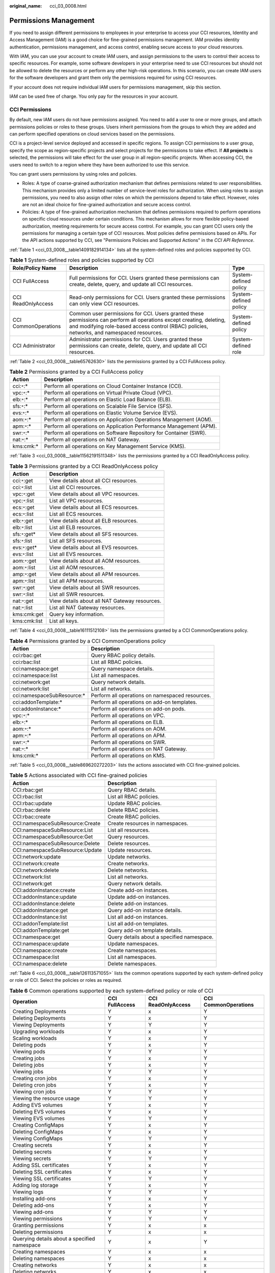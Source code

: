 :original_name: cci_03_0008.html

.. _cci_03_0008:

Permissions Management
======================

If you need to assign different permissions to employees in your enterprise to access your CCI resources, Identity and Access Management (IAM) is a good choice for fine-grained permissions management. IAM provides identity authentication, permissions management, and access control, enabling secure access to your cloud resources.

With IAM, you can use your account to create IAM users, and assign permissions to the users to control their access to specific resources. For example, some software developers in your enterprise need to use CCI resources but should not be allowed to delete the resources or perform any other high-risk operations. In this scenario, you can create IAM users for the software developers and grant them only the permissions required for using CCI resources.

If your account does not require individual IAM users for permissions management, skip this section.

IAM can be used free of charge. You only pay for the resources in your account.

CCI Permissions
---------------

By default, new IAM users do not have permissions assigned. You need to add a user to one or more groups, and attach permissions policies or roles to these groups. Users inherit permissions from the groups to which they are added and can perform specified operations on cloud services based on the permissions.

CCI is a project-level service deployed and accessed in specific regions. To assign CCI permissions to a user group, specify the scope as region-specific projects and select projects for the permissions to take effect. If **All projects** is selected, the permissions will take effect for the user group in all region-specific projects. When accessing CCI, the users need to switch to a region where they have been authorized to use this service.

You can grant users permissions by using roles and policies.

-  Roles: A type of coarse-grained authorization mechanism that defines permissions related to user responsibilities. This mechanism provides only a limited number of service-level roles for authorization. When using roles to assign permissions, you need to also assign other roles on which the permissions depend to take effect. However, roles are not an ideal choice for fine-grained authorization and secure access control.
-  Policies: A type of fine-grained authorization mechanism that defines permissions required to perform operations on specific cloud resources under certain conditions. This mechanism allows for more flexible policy-based authorization, meeting requirements for secure access control. For example, you can grant CCI users only the permissions for managing a certain type of CCI resources. Most policies define permissions based on APIs. For the API actions supported by CCI, see "Permissions Policies and Supported Actions" in the *CCI API Reference*.

:ref:`Table 1 <cci_03_0008__table1409182914134>` lists all the system-defined roles and policies supported by CCI.

.. _cci_03_0008__table1409182914134:

.. table:: **Table 1** System-defined roles and policies supported by CCI

   +----------------------+---------------------------------------------------------------------------------------------------------------------------------------------------------------------------------------------------------------------+-----------------------+
   | Role/Policy Name     | Description                                                                                                                                                                                                         | Type                  |
   +======================+=====================================================================================================================================================================================================================+=======================+
   | CCI FullAccess       | Full permissions for CCI. Users granted these permissions can create, delete, query, and update all CCI resources.                                                                                                  | System-defined policy |
   +----------------------+---------------------------------------------------------------------------------------------------------------------------------------------------------------------------------------------------------------------+-----------------------+
   | CCI ReadOnlyAccess   | Read-only permissions for CCI. Users granted these permissions can only view CCI resources.                                                                                                                         | System-defined policy |
   +----------------------+---------------------------------------------------------------------------------------------------------------------------------------------------------------------------------------------------------------------+-----------------------+
   | CCI CommonOperations | Common user permissions for CCI. Users granted these permissions can perform all operations except creating, deleting, and modifying role-based access control (RBAC) policies, networks, and namespaced resources. | System-defined policy |
   +----------------------+---------------------------------------------------------------------------------------------------------------------------------------------------------------------------------------------------------------------+-----------------------+
   | CCI Administrator    | Administrator permissions for CCI. Users granted these permissions can create, delete, query, and update all CCI resources.                                                                                         | System-defined role   |
   +----------------------+---------------------------------------------------------------------------------------------------------------------------------------------------------------------------------------------------------------------+-----------------------+

:ref:`Table 2 <cci_03_0008__table65762630>` lists the permissions granted by a CCI FullAccess policy.

.. _cci_03_0008__table65762630:

.. table:: **Table 2** Permissions granted by a CCI FullAccess policy

   +--------------+---------------------------------------------------------------------+
   | Action       | Description                                                         |
   +==============+=====================================================================+
   | cci:``*``:\* | Perform all operations on Cloud Container Instance (CCI).           |
   +--------------+---------------------------------------------------------------------+
   | vpc:``*``:\* | Perform all operations on Virtual Private Cloud (VPC).              |
   +--------------+---------------------------------------------------------------------+
   | elb:``*``:\* | Perform all operations on Elastic Load Balance (ELB).               |
   +--------------+---------------------------------------------------------------------+
   | sfs:``*``:\* | Perform all operations on Scalable File Service (SFS).              |
   +--------------+---------------------------------------------------------------------+
   | evs:``*``:\* | Perform all operations on Elastic Volume Service (EVS).             |
   +--------------+---------------------------------------------------------------------+
   | aom:``*``:\* | Perform all operations on Application Operations Management (AOM).  |
   +--------------+---------------------------------------------------------------------+
   | apm:``*``:\* | Perform all operations on Application Performance Management (APM). |
   +--------------+---------------------------------------------------------------------+
   | swr:``*``:\* | Perform all operations on Software Repository for Container (SWR).  |
   +--------------+---------------------------------------------------------------------+
   | nat:``*``:\* | Perform all operations on NAT Gateway.                              |
   +--------------+---------------------------------------------------------------------+
   | kms:cmk:\*   | Perform all operations on Key Management Service (KMS).             |
   +--------------+---------------------------------------------------------------------+

:ref:`Table 3 <cci_03_0008__table11562191511348>` lists the permissions granted by a CCI ReadOnlyAccess policy.

.. _cci_03_0008__table11562191511348:

.. table:: **Table 3** Permissions granted by a CCI ReadOnlyAccess policy

   =============== =============================================
   Action          Description
   =============== =============================================
   cci:``*``:get   View details about all CCI resources.
   cci:``*``:list  List all CCI resources.
   vpc:``*``:get   View details about all VPC resources.
   vpc:``*``:list  List all VPC resources.
   ecs:``*``:get   View details about all ECS resources.
   ecs:``*``:list  List all ECS resources.
   elb:``*``:get   View details about all ELB resources.
   elb:``*``:list  List all ELB resources.
   sfs:``*``:get\* View details about all SFS resources.
   sfs:``*``:list  List all SFS resources.
   evs:``*``:get\* View details about all EVS resources.
   evs:``*``:list  List all EVS resources.
   aom:``*``:get   View details about all AOM resources.
   aom:``*``:list  List all AOM resources.
   amp:``*``:get   View details about all APM resources.
   apm:``*``:list  List all APM resources.
   swr:``*``:get   View details about all SWR resources.
   swr:``*``:list  List all SWR resources.
   nat:``*``:get   View details about all NAT Gateway resources.
   nat:``*``:list  List all NAT Gateway resources.
   kms:cmk:get     Query key information.
   kms:cmk:list    List all keys.
   =============== =============================================

:ref:`Table 4 <cci_03_0008__table16111512108>` lists the permissions granted by a CCI CommonOperations policy.

.. _cci_03_0008__table16111512108:

.. table:: **Table 4** Permissions granted by a CCI CommonOperations policy

   +-----------------------------+-------------------------------------------------+
   | Action                      | Description                                     |
   +=============================+=================================================+
   | cci:rbac:get                | Query RBAC policy details.                      |
   +-----------------------------+-------------------------------------------------+
   | cci:rbac:list               | List all RBAC policies.                         |
   +-----------------------------+-------------------------------------------------+
   | cci:namespace:get           | Query namespace details.                        |
   +-----------------------------+-------------------------------------------------+
   | cci:namespace:list          | List all namespaces.                            |
   +-----------------------------+-------------------------------------------------+
   | cci:network:get             | Query network details.                          |
   +-----------------------------+-------------------------------------------------+
   | cci:network:list            | List all networks.                              |
   +-----------------------------+-------------------------------------------------+
   | cci:namespaceSubResource:\* | Perform all operations on namespaced resources. |
   +-----------------------------+-------------------------------------------------+
   | cci:addonTemplate:\*        | Perform all operations on add-on templates.     |
   +-----------------------------+-------------------------------------------------+
   | cci:addonInstance:\*        | Perform all operations on add-on pods.          |
   +-----------------------------+-------------------------------------------------+
   | vpc:``*``:\*                | Perform all operations on VPC.                  |
   +-----------------------------+-------------------------------------------------+
   | elb:``*``:\*                | Perform all operations on ELB.                  |
   +-----------------------------+-------------------------------------------------+
   | aom:``*``:\*                | Perform all operations on AOM.                  |
   +-----------------------------+-------------------------------------------------+
   | apm:``*``:\*                | Perform all operations on APM.                  |
   +-----------------------------+-------------------------------------------------+
   | swr:``*``:\*                | Perform all operations on SWR.                  |
   +-----------------------------+-------------------------------------------------+
   | nat:``*``:\*                | Perform all operations on NAT Gateway.          |
   +-----------------------------+-------------------------------------------------+
   | kms:cmk:\*                  | Perform all operations on KMS.                  |
   +-----------------------------+-------------------------------------------------+

:ref:`Table 5 <cci_03_0008__table869620272203>` lists the actions associated with CCI fine-grained policies.

.. _cci_03_0008__table869620272203:

.. table:: **Table 5** Actions associated with CCI fine-grained policies

   +---------------------------------+--------------------------------------------+
   | Action                          | Description                                |
   +=================================+============================================+
   | CCI:rbac:get                    | Query RBAC details.                        |
   +---------------------------------+--------------------------------------------+
   | CCI:rbac:list                   | List all RBAC policies.                    |
   +---------------------------------+--------------------------------------------+
   | CCI:rbac:update                 | Update RBAC policies.                      |
   +---------------------------------+--------------------------------------------+
   | CCI:rbac:delete                 | Delete RBAC policies.                      |
   +---------------------------------+--------------------------------------------+
   | CCI:rbac:create                 | Create RBAC policies.                      |
   +---------------------------------+--------------------------------------------+
   | CCI:namespaceSubResource:Create | Create resources in namespaces.            |
   +---------------------------------+--------------------------------------------+
   | CCI:namespaceSubResource:List   | List all resources.                        |
   +---------------------------------+--------------------------------------------+
   | CCI:namespaceSubResource:Get    | Query resources.                           |
   +---------------------------------+--------------------------------------------+
   | CCI:namespaceSubResource:Delete | Delete resources.                          |
   +---------------------------------+--------------------------------------------+
   | CCI:namespaceSubResource:Update | Update resources.                          |
   +---------------------------------+--------------------------------------------+
   | CCI:network:update              | Update networks.                           |
   +---------------------------------+--------------------------------------------+
   | CCI:network:create              | Create networks.                           |
   +---------------------------------+--------------------------------------------+
   | CCI:network:delete              | Delete networks.                           |
   +---------------------------------+--------------------------------------------+
   | CCI:network:list                | List all networks.                         |
   +---------------------------------+--------------------------------------------+
   | CCI:network:get                 | Query network details.                     |
   +---------------------------------+--------------------------------------------+
   | CCI:addonInstance:create        | Create add-on instances.                   |
   +---------------------------------+--------------------------------------------+
   | CCI:addonInstance:update        | Update add-on instances.                   |
   +---------------------------------+--------------------------------------------+
   | CCI:addonInstance:delete        | Delete add-on instances.                   |
   +---------------------------------+--------------------------------------------+
   | CCI:addonInstance:get           | Query add-on instance details.             |
   +---------------------------------+--------------------------------------------+
   | CCI:addonInstance:list          | List all add-on instances.                 |
   +---------------------------------+--------------------------------------------+
   | CCI:addonTemplate:list          | List all add-on templates.                 |
   +---------------------------------+--------------------------------------------+
   | CCI:addonTemplate:get           | Query add-on template details.             |
   +---------------------------------+--------------------------------------------+
   | CCI:namespace:get               | Query details about a specified namespace. |
   +---------------------------------+--------------------------------------------+
   | CCI:namespace:update            | Update namespaces.                         |
   +---------------------------------+--------------------------------------------+
   | CCI:namespace:create            | Create namespaces.                         |
   +---------------------------------+--------------------------------------------+
   | CCI:namespace:list              | List all namespaces.                       |
   +---------------------------------+--------------------------------------------+
   | CCI:namespace:delete            | Delete namespaces.                         |
   +---------------------------------+--------------------------------------------+

:ref:`Table 6 <cci_03_0008__table126113571055>` lists the common operations supported by each system-defined policy or role of CCI. Select the policies or roles as required.

.. _cci_03_0008__table126113571055:

.. table:: **Table 6** Common operations supported by each system-defined policy or role of CCI

   +----------------------------------------------+----------------+--------------------+----------------------+
   | Operation                                    | CCI FullAccess | CCI ReadOnlyAccess | CCI CommonOperations |
   +==============================================+================+====================+======================+
   | Creating Deployments                         | Y              | x                  | Y                    |
   +----------------------------------------------+----------------+--------------------+----------------------+
   | Deleting Deployments                         | Y              | x                  | Y                    |
   +----------------------------------------------+----------------+--------------------+----------------------+
   | Viewing Deployments                          | Y              | Y                  | Y                    |
   +----------------------------------------------+----------------+--------------------+----------------------+
   | Upgrading workloads                          | Y              | x                  | Y                    |
   +----------------------------------------------+----------------+--------------------+----------------------+
   | Scaling workloads                            | Y              | x                  | Y                    |
   +----------------------------------------------+----------------+--------------------+----------------------+
   | Deleting pods                                | Y              | x                  | Y                    |
   +----------------------------------------------+----------------+--------------------+----------------------+
   | Viewing pods                                 | Y              | Y                  | Y                    |
   +----------------------------------------------+----------------+--------------------+----------------------+
   | Creating jobs                                | Y              | x                  | Y                    |
   +----------------------------------------------+----------------+--------------------+----------------------+
   | Deleting jobs                                | Y              | x                  | Y                    |
   +----------------------------------------------+----------------+--------------------+----------------------+
   | Viewing jobs                                 | Y              | Y                  | Y                    |
   +----------------------------------------------+----------------+--------------------+----------------------+
   | Creating cron jobs                           | Y              | x                  | Y                    |
   +----------------------------------------------+----------------+--------------------+----------------------+
   | Deleting cron jobs                           | Y              | x                  | Y                    |
   +----------------------------------------------+----------------+--------------------+----------------------+
   | Viewing cron jobs                            | Y              | Y                  | Y                    |
   +----------------------------------------------+----------------+--------------------+----------------------+
   | Viewing the resource usage                   | Y              | Y                  | Y                    |
   +----------------------------------------------+----------------+--------------------+----------------------+
   | Adding EVS volumes                           | Y              | x                  | Y                    |
   +----------------------------------------------+----------------+--------------------+----------------------+
   | Deleting EVS volumes                         | Y              | x                  | Y                    |
   +----------------------------------------------+----------------+--------------------+----------------------+
   | Viewing EVS volumes                          | Y              | Y                  | Y                    |
   +----------------------------------------------+----------------+--------------------+----------------------+
   | Creating ConfigMaps                          | Y              | x                  | Y                    |
   +----------------------------------------------+----------------+--------------------+----------------------+
   | Deleting ConfigMaps                          | Y              | x                  | Y                    |
   +----------------------------------------------+----------------+--------------------+----------------------+
   | Viewing ConfigMaps                           | Y              | Y                  | Y                    |
   +----------------------------------------------+----------------+--------------------+----------------------+
   | Creating secrets                             | Y              | x                  | Y                    |
   +----------------------------------------------+----------------+--------------------+----------------------+
   | Deleting secrets                             | Y              | x                  | Y                    |
   +----------------------------------------------+----------------+--------------------+----------------------+
   | Viewing secrets                              | Y              | Y                  | Y                    |
   +----------------------------------------------+----------------+--------------------+----------------------+
   | Adding SSL certificates                      | Y              | x                  | Y                    |
   +----------------------------------------------+----------------+--------------------+----------------------+
   | Deleting SSL certificates                    | Y              | x                  | Y                    |
   +----------------------------------------------+----------------+--------------------+----------------------+
   | Viewing SSL certificates                     | Y              | Y                  | Y                    |
   +----------------------------------------------+----------------+--------------------+----------------------+
   | Adding log storage                           | Y              | x                  | Y                    |
   +----------------------------------------------+----------------+--------------------+----------------------+
   | Viewing logs                                 | Y              | Y                  | Y                    |
   +----------------------------------------------+----------------+--------------------+----------------------+
   | Installing add-ons                           | Y              | x                  | Y                    |
   +----------------------------------------------+----------------+--------------------+----------------------+
   | Deleting add-ons                             | Y              | x                  | Y                    |
   +----------------------------------------------+----------------+--------------------+----------------------+
   | Viewing add-ons                              | Y              | Y                  | Y                    |
   +----------------------------------------------+----------------+--------------------+----------------------+
   | Viewing permissions                          | Y              | Y                  | Y                    |
   +----------------------------------------------+----------------+--------------------+----------------------+
   | Granting permissions                         | Y              | x                  | x                    |
   +----------------------------------------------+----------------+--------------------+----------------------+
   | Deleting permissions                         | Y              | x                  | x                    |
   +----------------------------------------------+----------------+--------------------+----------------------+
   | Querying details about a specified namespace | Y              | x                  | Y                    |
   +----------------------------------------------+----------------+--------------------+----------------------+
   | Creating namespaces                          | Y              | x                  | x                    |
   +----------------------------------------------+----------------+--------------------+----------------------+
   | Deleting namespaces                          | Y              | x                  | x                    |
   +----------------------------------------------+----------------+--------------------+----------------------+
   | Creating networks                            | Y              | x                  | x                    |
   +----------------------------------------------+----------------+--------------------+----------------------+
   | Deleting networks                            | Y              | x                  | x                    |
   +----------------------------------------------+----------------+--------------------+----------------------+
   | Listing all networks                         | Y              | Y                  | Y                    |
   +----------------------------------------------+----------------+--------------------+----------------------+
   | Querying network details                     | Y              | Y                  | Y                    |
   +----------------------------------------------+----------------+--------------------+----------------------+
